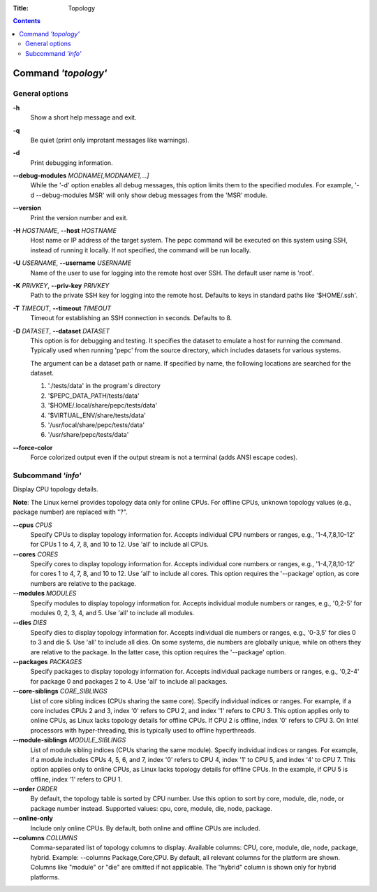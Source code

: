 .. -*- coding: utf-8 -*-
.. vim: ts=4 sw=4 tw=100 et ai si

:Title: Topology

.. Contents::
   :depth: 2
..

====================
Command *'topology'*
====================

General options
===============

**-h**
   Show a short help message and exit.

**-q**
   Be quiet (print only improtant messages like warnings).

**-d**
   Print debugging information.

**--debug-modules** *MODNAME[,MODNAME1,...]*
   While the '-d' option enables all debug messages, this option limits them to the specified
   modules. For example, '-d --debug-modules MSR' will only show debug messages from the 'MSR'
   module.

**--version**
   Print the version number and exit.

**-H** *HOSTNAME*, **--host** *HOSTNAME*
   Host name or IP address of the target system. The pepc command will be executed on this system
   using SSH, instead of running it locally. If not specified, the command will be run locally.

**-U** *USERNAME*, **--username** *USERNAME*
   Name of the user to use for logging into the remote host over SSH. The default user name is
   'root'.

**-K** *PRIVKEY*, **--priv-key** *PRIVKEY*
   Path to the private SSH key for logging into the remote host. Defaults to keys in standard paths
   like '$HOME/.ssh'.

**-T** *TIMEOUT*, **--timeout** *TIMEOUT*
   Timeout for establishing an SSH connection in seconds. Defaults to 8.

**-D** *DATASET*, **--dataset** *DATASET*
   This option is for debugging and testing. It specifies the dataset to emulate a host for running
   the command. Typically used when running 'pepc' from the source directory, which includes datasets
   for various systems.

   The argument can be a dataset path or name. If specified by name, the following locations are
   searched for the dataset.

   1. './tests/data' in the program's directory
   2. '$PEPC_DATA_PATH/tests/data'
   3. '$HOME/.local/share/pepc/tests/data'
   4. '$VIRTUAL_ENV/share/tests/data'
   5. '/usr/local/share/pepc/tests/data'
   6. '/usr/share/pepc/tests/data'

**--force-color**
   Force colorized output even if the output stream is not a terminal (adds ANSI escape codes).

Subcommand *'info'*
===================

Display CPU topology details.

**Note**: The Linux kernel provides topology data only for online CPUs. For offline CPUs, unknown
topology values (e.g., package number) are replaced with "?".

**--cpus** *CPUS*
   Specify CPUs to display topology information for. Accepts individual CPU numbers or ranges,
   e.g., '1-4,7,8,10-12' for CPUs 1 to 4, 7, 8, and 10 to 12. Use 'all' to include all CPUs.

**--cores** *CORES*
   Specify cores to display topology information for. Accepts individual core numbers or ranges,
   e.g., '1-4,7,8,10-12' for cores 1 to 4, 7, 8, and 10 to 12. Use 'all' to include all cores. This
   option requires the '--package' option, as core numbers are relative to the package.

**--modules** *MODULES*
   Specify modules to display topology information for. Accepts individual module numbers or ranges,
   e.g., '0,2-5' for modules 0, 2, 3, 4, and 5. Use 'all' to include all modules.

**--dies** *DIES*
   Specify dies to display topology information for. Accepts individual die numbers or ranges,
   e.g., '0-3,5' for dies 0 to 3 and die 5. Use 'all' to include all dies. On some systems, die
   numbers are globally unique, while on others they are relative to the package. In the latter
   case, this option requires the '--package' option.

**--packages** *PACKAGES*
   Specify packages to display topology information for. Accepts individual package numbers or
   ranges, e.g., '0,2-4' for package 0 and packages 2 to 4. Use 'all' to include all packages.

**--core-siblings** *CORE_SIBLINGS*
   List of core sibling indices (CPUs sharing the same core). Specify individual indices or ranges.
   For example, if a core includes CPUs 2 and 3, index '0' refers to CPU 2, and index '1' refers to
   CPU 3. This option applies only to online CPUs, as Linux lacks topology details for offline CPUs.
   If CPU 2 is offline, index '0' refers to CPU 3. On Intel processors with hyper-threading, this is
   typically used to offline hyperthreads.

**--module-siblings** *MODULE_SIBLINGS*
   List of module sibling indices (CPUs sharing the same module). Specify individual indices or
   ranges. For example, if a module includes CPUs 4, 5, 6, and 7, index '0' refers to CPU 4, index
   '1' to CPU 5, and index '4' to CPU 7. This option applies only to online CPUs, as Linux lacks
   topology details for offline CPUs. In the example, if CPU 5 is offline, index '1' refers to
   CPU 1.

**--order** *ORDER*
   By default, the topology table is sorted by CPU number. Use this option to sort by core, module,
   die, node, or package number instead. Supported values: cpu, core, module, die, node, package.

**--online-only**
   Include only online CPUs. By default, both online and offline CPUs are included.

**--columns** *COLUMNS*
   Comma-separated list of topology columns to display. Available columns: CPU, core, module, die,
   node, package, hybrid. Example: --columns Package,Core,CPU. By default, all relevant columns for
   the platform are shown. Columns like "module" or "die" are omitted if not applicable. The "hybrid"
   column is shown only for hybrid platforms.
